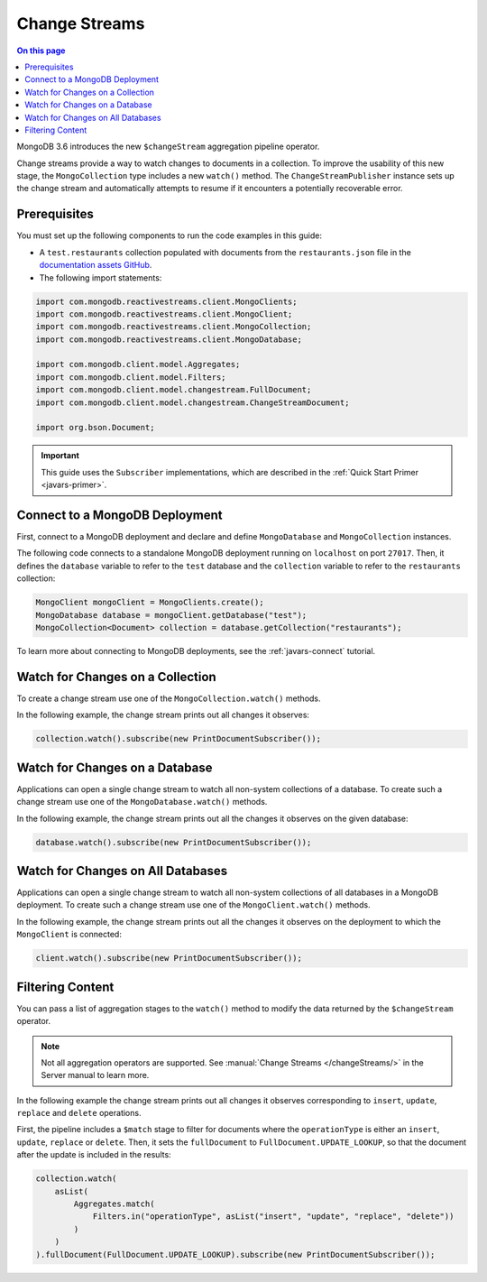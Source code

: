 .. _javars-changestream:

==============
Change Streams
==============

.. contents:: On this page
   :local:
   :backlinks: none
   :depth: 2
   :class: singlecol

MongoDB 3.6 introduces the new ``$changeStream`` aggregation pipeline
operator.

Change streams provide a way to watch changes to documents in a
collection. To improve the usability of this new stage, the
``MongoCollection`` type includes a new ``watch()`` method. The
``ChangeStreamPublisher`` instance sets up the change stream and automatically
attempts to resume if it encounters a potentially recoverable error.

Prerequisites
-------------

You must set up the following components to run the code examples in
this guide:

- A ``test.restaurants`` collection populated with documents from the
  ``restaurants.json`` file in the `documentation assets GitHub
  <https://raw.githubusercontent.com/mongodb/docs-assets/drivers/restaurants.json>`__.

- The following import statements:

.. code-block:: java

   import com.mongodb.reactivestreams.client.MongoClients;
   import com.mongodb.reactivestreams.client.MongoClient;
   import com.mongodb.reactivestreams.client.MongoCollection;
   import com.mongodb.reactivestreams.client.MongoDatabase;
    
   import com.mongodb.client.model.Aggregates;
   import com.mongodb.client.model.Filters;
   import com.mongodb.client.model.changestream.FullDocument;
   import com.mongodb.client.model.changestream.ChangeStreamDocument;
   
   import org.bson.Document;

.. important::

   This guide uses the ``Subscriber`` implementations, which are
   described in the :ref:`Quick Start Primer <javars-primer>`.

Connect to a MongoDB Deployment
-------------------------------

First, connect to a MongoDB deployment and declare and define
``MongoDatabase`` and ``MongoCollection`` instances.

The following code connects to a standalone
MongoDB deployment running on ``localhost`` on port ``27017``. Then, it
defines the ``database`` variable to refer to the ``test`` database and
the ``collection`` variable to refer to the ``restaurants`` collection:

.. code-block:: java

   MongoClient mongoClient = MongoClients.create();
   MongoDatabase database = mongoClient.getDatabase("test");
   MongoCollection<Document> collection = database.getCollection("restaurants");

To learn more about connecting to MongoDB deployments,
see the :ref:`javars-connect` tutorial.

Watch for Changes on a Collection
---------------------------------

To create a change stream use one of the ``MongoCollection.watch()``
methods.

In the following example, the change stream prints out all changes it
observes:

.. code-block:: java

   collection.watch().subscribe(new PrintDocumentSubscriber());

Watch for Changes on a Database
-------------------------------

Applications can open a single change stream to watch all non-system
collections of a database. To create such a change stream use one of the
``MongoDatabase.watch()`` methods.

In the following example, the change stream prints out all the changes
it observes on the given database:

.. code-block:: java

   database.watch().subscribe(new PrintDocumentSubscriber());

Watch for Changes on All Databases
----------------------------------

Applications can open a single change stream to watch all non-system
collections of all databases in a MongoDB deployment. To create such a
change stream use one of the ``MongoClient.watch()`` methods.

In the following example, the change stream prints out all the changes
it observes on the deployment to which the ``MongoClient`` is connected:

.. code-block:: java

   client.watch().subscribe(new PrintDocumentSubscriber());

Filtering Content
-----------------

You can pass a list of aggregation stages to the  ``watch()`` method to
modify the data returned by the ``$changeStream`` operator.

.. note::
   
   Not all aggregation operators are supported. See
   :manual:`Change Streams </changeStreams/>` in the Server manual to learn more.

In the following example the change stream prints out all changes it
observes corresponding to ``insert``, ``update``, ``replace`` and
``delete`` operations.

First, the pipeline includes a ``$match`` stage to filter for documents
where the ``operationType`` is either an ``insert``, ``update``, ``replace`` or
``delete``. Then, it sets the ``fullDocument`` to
``FullDocument.UPDATE_LOOKUP``, so that the document after the update is
included in the results:

.. code-block:: java

   collection.watch(
       asList(
           Aggregates.match(
               Filters.in("operationType", asList("insert", "update", "replace", "delete"))
           )
       )
   ).fullDocument(FullDocument.UPDATE_LOOKUP).subscribe(new PrintDocumentSubscriber());
